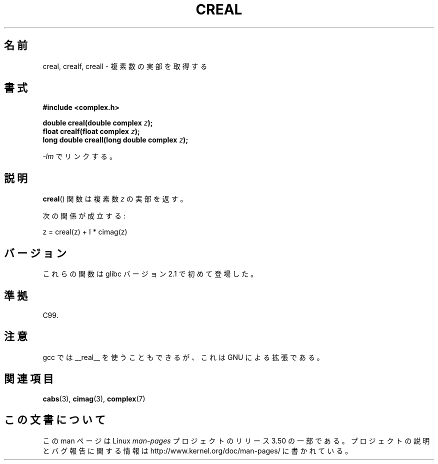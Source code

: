 .\" Copyright 2002 Walter Harms (walter.harms@informatik.uni-oldenburg.de)
.\"
.\" %%%LICENSE_START(GPL_NOVERSION_ONELINE)
.\" Distributed under GPL
.\" %%%LICENSE_END
.\"
.\"*******************************************************************
.\"
.\" This file was generated with po4a. Translate the source file.
.\"
.\"*******************************************************************
.TH CREAL 3 2008\-08\-11 "" "Linux Programmer's Manual"
.SH 名前
creal, crealf, creall \- 複素数の実部を取得する
.SH 書式
\fB#include <complex.h>\fP
.sp
\fBdouble creal(double complex \fP\fIz\fP\fB);\fP
.br
\fBfloat crealf(float complex \fP\fIz\fP\fB);\fP
.br
\fBlong double creall(long double complex \fP\fIz\fP\fB);\fP
.sp
\fI\-lm\fP でリンクする。
.SH 説明
\fBcreal\fP()  関数は複素数 \fIz\fP の実部を返す。
.LP
次の関係が成立する:
.nf

    z = creal(z) + I * cimag(z)
.fi
.SH バージョン
これらの関数は glibc バージョン 2.1 で初めて登場した。
.SH 準拠
C99.
.SH 注意
gcc では __real__ を使うこともできるが、 これは GNU による拡張である。
.SH 関連項目
\fBcabs\fP(3), \fBcimag\fP(3), \fBcomplex\fP(7)
.SH この文書について
この man ページは Linux \fIman\-pages\fP プロジェクトのリリース 3.50 の一部
である。プロジェクトの説明とバグ報告に関する情報は
http://www.kernel.org/doc/man\-pages/ に書かれている。
